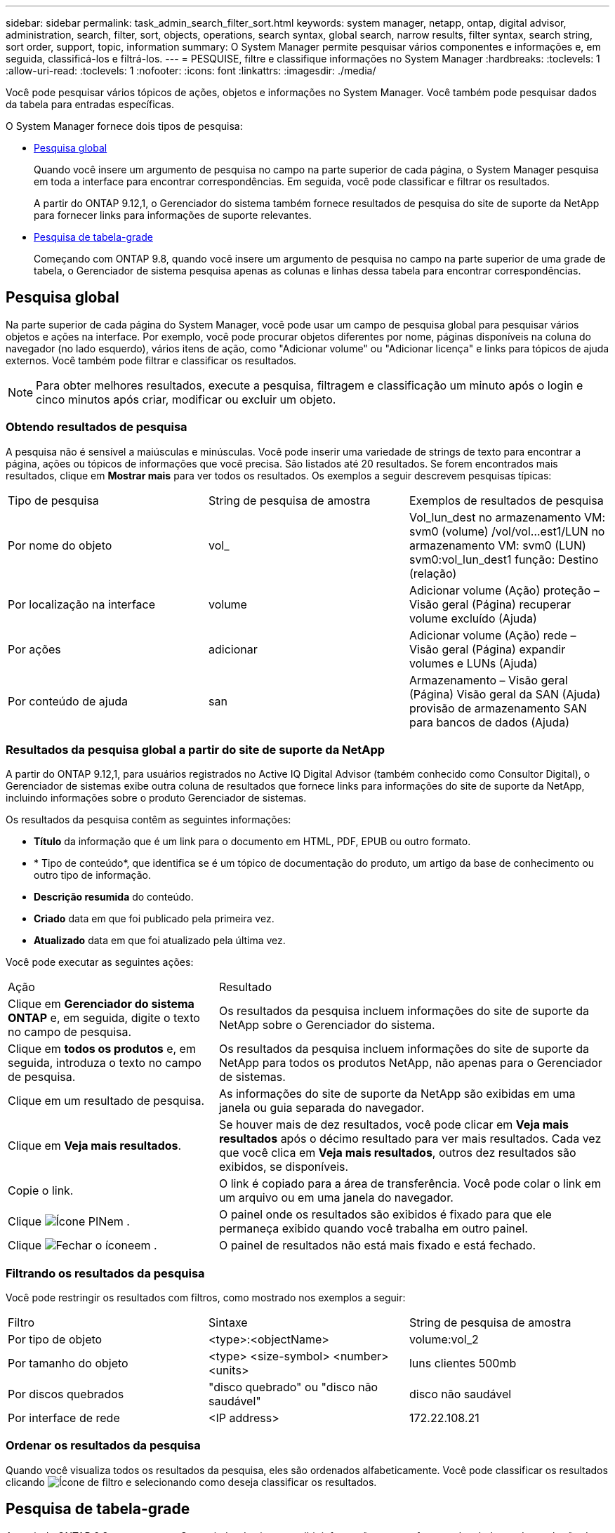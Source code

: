 ---
sidebar: sidebar 
permalink: task_admin_search_filter_sort.html 
keywords: system manager, netapp, ontap, digital advisor, administration, search, filter, sort, objects, operations, search syntax, global search, narrow results, filter syntax, search string, sort order, support, topic, information 
summary: O System Manager permite pesquisar vários componentes e informações e, em seguida, classificá-los e filtrá-los. 
---
= PESQUISE, filtre e classifique informações no System Manager
:hardbreaks:
:toclevels: 1
:allow-uri-read: 
:toclevels: 1
:nofooter: 
:icons: font
:linkattrs: 
:imagesdir: ./media/


[role="lead"]
Você pode pesquisar vários tópicos de ações, objetos e informações no System Manager. Você também pode pesquisar dados da tabela para entradas específicas.

O System Manager fornece dois tipos de pesquisa:

* <<Pesquisa global>>
+
Quando você insere um argumento de pesquisa no campo na parte superior de cada página, o System Manager pesquisa em toda a interface para encontrar correspondências. Em seguida, você pode classificar e filtrar os resultados.

+
A partir do ONTAP 9.12,1, o Gerenciador do sistema também fornece resultados de pesquisa do site de suporte da NetApp para fornecer links para informações de suporte relevantes.

* <<Pesquisa de tabela-grade>>
+
Começando com ONTAP 9.8, quando você insere um argumento de pesquisa no campo na parte superior de uma grade de tabela, o Gerenciador de sistema pesquisa apenas as colunas e linhas dessa tabela para encontrar correspondências.





== Pesquisa global

Na parte superior de cada página do System Manager, você pode usar um campo de pesquisa global para pesquisar vários objetos e ações na interface. Por exemplo, você pode procurar objetos diferentes por nome, páginas disponíveis na coluna do navegador (no lado esquerdo), vários itens de ação, como "Adicionar volume" ou "Adicionar licença" e links para tópicos de ajuda externos. Você também pode filtrar e classificar os resultados.


NOTE: Para obter melhores resultados, execute a pesquisa, filtragem e classificação um minuto após o login e cinco minutos após criar, modificar ou excluir um objeto.



=== Obtendo resultados de pesquisa

A pesquisa não é sensível a maiúsculas e minúsculas. Você pode inserir uma variedade de strings de texto para encontrar a página, ações ou tópicos de informações que você precisa. São listados até 20 resultados. Se forem encontrados mais resultados, clique em *Mostrar mais* para ver todos os resultados. Os exemplos a seguir descrevem pesquisas típicas:

|===


| Tipo de pesquisa | String de pesquisa de amostra | Exemplos de resultados de pesquisa 


| Por nome do objeto | vol_ | Vol_lun_dest no armazenamento VM: svm0 (volume) /vol/vol...est1/LUN no armazenamento VM: svm0 (LUN) svm0:vol_lun_dest1 função: Destino (relação) 


| Por localização na interface | volume | Adicionar volume (Ação) proteção – Visão geral (Página) recuperar volume excluído (Ajuda) 


| Por ações | adicionar | Adicionar volume (Ação) rede – Visão geral (Página) expandir volumes e LUNs (Ajuda) 


| Por conteúdo de ajuda | san | Armazenamento – Visão geral (Página) Visão geral da SAN (Ajuda) provisão de armazenamento SAN para bancos de dados (Ajuda) 
|===


=== Resultados da pesquisa global a partir do site de suporte da NetApp

A partir do ONTAP 9.12,1, para usuários registrados no Active IQ Digital Advisor (também conhecido como Consultor Digital), o Gerenciador de sistemas exibe outra coluna de resultados que fornece links para informações do site de suporte da NetApp, incluindo informações sobre o produto Gerenciador de sistemas.

Os resultados da pesquisa contêm as seguintes informações:

* *Título* da informação que é um link para o documento em HTML, PDF, EPUB ou outro formato.
* * Tipo de conteúdo*, que identifica se é um tópico de documentação do produto, um artigo da base de conhecimento ou outro tipo de informação.
* *Descrição resumida* do conteúdo.
* *Criado* data em que foi publicado pela primeira vez.
* *Atualizado* data em que foi atualizado pela última vez.


Você pode executar as seguintes ações:

[cols="35,65"]
|===


| Ação | Resultado 


 a| 
Clique em *Gerenciador do sistema ONTAP* e, em seguida, digite o texto no campo de pesquisa.
 a| 
Os resultados da pesquisa incluem informações do site de suporte da NetApp sobre o Gerenciador do sistema.



 a| 
Clique em *todos os produtos* e, em seguida, introduza o texto no campo de pesquisa.
 a| 
Os resultados da pesquisa incluem informações do site de suporte da NetApp para todos os produtos NetApp, não apenas para o Gerenciador de sistemas.



 a| 
Clique em um resultado de pesquisa.
 a| 
As informações do site de suporte da NetApp são exibidas em uma janela ou guia separada do navegador.



 a| 
Clique em *Veja mais resultados*.
 a| 
Se houver mais de dez resultados, você pode clicar em *Veja mais resultados* após o décimo resultado para ver mais resultados. Cada vez que você clica em *Veja mais resultados*, outros dez resultados são exibidos, se disponíveis.



 a| 
Copie o link.
 a| 
O link é copiado para a área de transferência. Você pode colar o link em um arquivo ou em uma janela do navegador.



 a| 
Clique image:icon-pin-blue.png["Ícone PIN"]em .
 a| 
O painel onde os resultados são exibidos é fixado para que ele permaneça exibido quando você trabalha em outro painel.



 a| 
Clique image:icon-x-close.png["Fechar o ícone"]em .
 a| 
O painel de resultados não está mais fixado e está fechado.

|===


=== Filtrando os resultados da pesquisa

Você pode restringir os resultados com filtros, como mostrado nos exemplos a seguir:

|===


| Filtro | Sintaxe | String de pesquisa de amostra 


| Por tipo de objeto | <type>:<objectName> | volume:vol_2 


| Por tamanho do objeto | <type> <size-symbol> <number> <units> | luns clientes 500mb 


| Por discos quebrados | "disco quebrado" ou "disco não saudável" | disco não saudável 


| Por interface de rede | <IP address> | 172.22.108.21 
|===


=== Ordenar os resultados da pesquisa

Quando você visualiza todos os resultados da pesquisa, eles são ordenados alfabeticamente. Você pode classificar os resultados clicando image:icon_filter.png["Ícone de filtro"] e selecionando como deseja classificar os resultados.



== Pesquisa de tabela-grade

A partir do ONTAP 9.8, sempre que o Gerenciador do sistema exibir informações em um formato de tabela-grade, um botão de pesquisa aparece na parte superior da tabela.

Quando você clica em *pesquisar*, um campo de texto aparece no qual você pode inserir um argumento de pesquisa. O System Manager pesquisa toda a tabela e exibe apenas as linhas que contêm texto que corresponde ao seu argumento de pesquisa.

Você pode usar um asterisco ( * ) como um caractere "curinga" como um substituto para carateres. Por exemplo, a pesquisa `vol*` pode fornecer linhas que contêm o seguinte:

* vol_122_D9
* vol_lun_dest1
* vol2866
* volspec1
* volum_dest_765
* volume
* volume_new4
* volume9987

